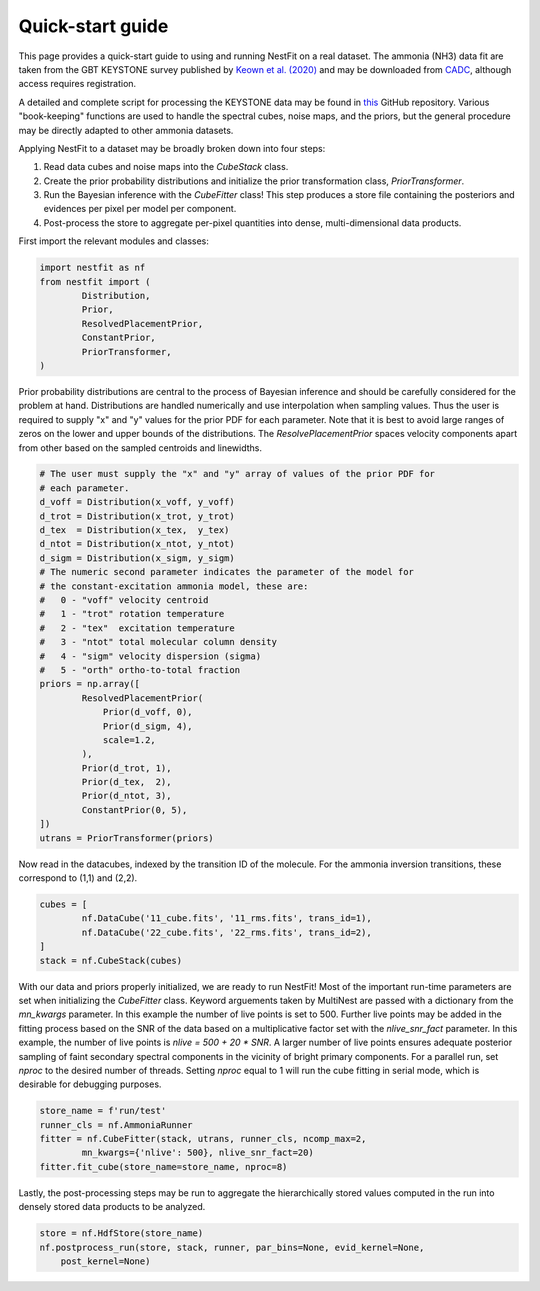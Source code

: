 Quick-start guide
=================
This page provides a quick-start guide to using and running NestFit on a real
dataset. The ammonia (NH3) data fit are taken from the GBT KEYSTONE survey
published by `Keown et al. (2020)
<https://ui.adsabs.harvard.edu/abs/2019ApJ...884....4K/abstract>`_ and may be
downloaded from `CADC <https://www.canfar.net>`_, although access requires
registration.

A detailed and complete script for processing the KEYSTONE data may be
found in `this <https://github.com/autocorr/keystone_nestfit>`_ GitHub
repository. Various "book-keeping" functions are used to handle the spectral
cubes, noise maps, and the priors, but the general procedure may be directly
adapted to other ammonia datasets.

Applying NestFit to a dataset may be broadly broken down into four steps:

1. Read data cubes and noise maps into the `CubeStack` class.
2. Create the prior probability distributions and initialize the
   prior transformation class, `PriorTransformer`.
3. Run the Bayesian inference with the `CubeFitter` class! This step
   produces a store file containing the posteriors and evidences per
   pixel per model per component.
4. Post-process the store to aggregate per-pixel quantities into dense,
   multi-dimensional data products.

First import the relevant modules and classes:

.. code-block:: python

    import nestfit as nf
    from nestfit import (
            Distribution,
            Prior,
            ResolvedPlacementPrior,
            ConstantPrior,
            PriorTransformer,
    )

Prior probability distributions are central to the process of Bayesian
inference and should be carefully considered for the problem at hand.
Distributions are handled numerically and use interpolation when sampling
values. Thus the user is required to supply "x" and "y" values for the prior
PDF for each parameter. Note that it is best to avoid large ranges of zeros on
the lower and upper bounds of the distributions. The `ResolvePlacementPrior`
spaces velocity components apart from other based on the sampled centroids and
linewidths.

.. code-block:: python

    # The user must supply the "x" and "y" array of values of the prior PDF for
    # each parameter.
    d_voff = Distribution(x_voff, y_voff)
    d_trot = Distribution(x_trot, y_trot)
    d_tex  = Distribution(x_tex,  y_tex)
    d_ntot = Distribution(x_ntot, y_ntot)
    d_sigm = Distribution(x_sigm, y_sigm)
    # The numeric second parameter indicates the parameter of the model for
    # the constant-excitation ammonia model, these are:
    #   0 - "voff" velocity centroid
    #   1 - "trot" rotation temperature
    #   2 - "tex"  excitation temperature
    #   3 - "ntot" total molecular column density
    #   4 - "sigm" velocity dispersion (sigma)
    #   5 - "orth" ortho-to-total fraction
    priors = np.array([
            ResolvedPlacementPrior(
                Prior(d_voff, 0),
                Prior(d_sigm, 4),
                scale=1.2,
            ),
            Prior(d_trot, 1),
            Prior(d_tex,  2),
            Prior(d_ntot, 3),
            ConstantPrior(0, 5),
    ])
    utrans = PriorTransformer(priors)

Now read in the datacubes, indexed by the transition ID of the molecule. For
the ammonia inversion transitions, these correspond to (1,1) and (2,2).

.. code-block:: python

    cubes = [
            nf.DataCube('11_cube.fits', '11_rms.fits', trans_id=1),
            nf.DataCube('22_cube.fits', '22_rms.fits', trans_id=2),
    ]
    stack = nf.CubeStack(cubes)

With our data and priors properly initialized, we are ready to run NestFit!
Most of the important run-time parameters are set when initializing the
`CubeFitter` class. Keyword arguements taken by MultiNest are passed with a
dictionary from the `mn_kwargs` parameter. In this example the number of live
points is set to 500. Further live points may be added in the fitting process
based on the SNR of the data based on a multiplicative factor set with the
`nlive_snr_fact` parameter. In this example, the number of live points is
`nlive = 500 + 20 * SNR`. A larger number of live points ensures adequate
posterior sampling of faint secondary spectral components in the vicinity of
bright primary components.  For a parallel run, set `nproc` to the desired
number of threads. Setting `nproc` equal to 1 will run the cube fitting in
serial mode, which is desirable for debugging purposes.

.. code-block:: python

    store_name = f'run/test'
    runner_cls = nf.AmmoniaRunner
    fitter = nf.CubeFitter(stack, utrans, runner_cls, ncomp_max=2,
            mn_kwargs={'nlive': 500}, nlive_snr_fact=20)
    fitter.fit_cube(store_name=store_name, nproc=8)

Lastly, the post-processing steps may be run to aggregate the hierarchically
stored values computed in the run into densely stored data products to be
analyzed.

.. code-block:: python

    store = nf.HdfStore(store_name)
    nf.postprocess_run(store, stack, runner, par_bins=None, evid_kernel=None,
        post_kernel=None)


